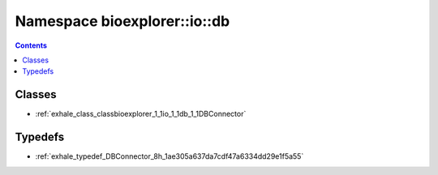 
.. _namespace_bioexplorer__io__db:

Namespace bioexplorer::io::db
=============================


.. contents:: Contents
   :local:
   :backlinks: none





Classes
-------


- :ref:`exhale_class_classbioexplorer_1_1io_1_1db_1_1DBConnector`


Typedefs
--------


- :ref:`exhale_typedef_DBConnector_8h_1ae305a637da7cdf47a6334dd29e1f5a55`
